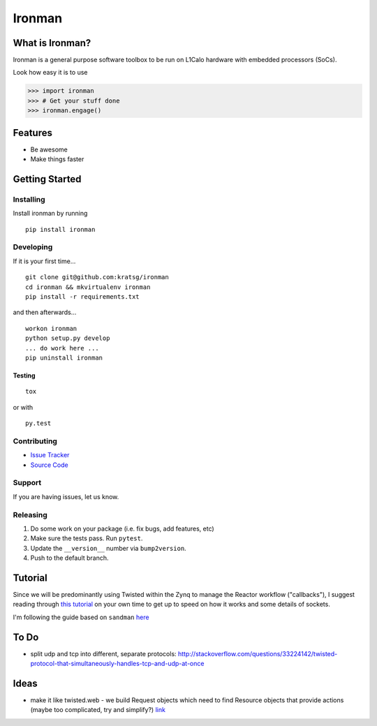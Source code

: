 Ironman
=======

|PyPI version| |Docs|

|Build Status| |codecov| |Code Health|

What is Ironman?
----------------

Ironman is a general purpose software toolbox to be run on L1Calo
hardware with embedded processors (SoCs).

Look how easy it is to use

.. code:: python

    >>> import ironman
    >>> # Get your stuff done
    >>> ironman.engage()

Features
--------

-  Be awesome
-  Make things faster

Getting Started
---------------

Installing
~~~~~~~~~~

Install ironman by running

::

    pip install ironman

Developing
~~~~~~~~~~

If it is your first time...

::

    git clone git@github.com:kratsg/ironman
    cd ironman && mkvirtualenv ironman
    pip install -r requirements.txt

and then afterwards...

::

    workon ironman
    python setup.py develop
    ... do work here ...
    pip uninstall ironman

Testing
^^^^^^^

::

    tox

or with

::

    py.test

Contributing
~~~~~~~~~~~~

-  `Issue Tracker <https://github.com/kratsg/ironman/issues>`__
-  `Source Code <https://github.com/kratsg/ironman>`__

Support
~~~~~~~

If you are having issues, let us know.

Releasing
~~~~~~~~~

1. Do some work on your package (i.e. fix bugs, add features, etc)
2. Make sure the tests pass. Run ``pytest``.
3. Update the ``__version__`` number via ``bump2version``.
4. Push to the default branch.

Tutorial
--------

Since we will be predominantly using Twisted within the Zynq to manage
the Reactor workflow ("callbacks"), I suggest reading through `this
tutorial <http://krondo.com/?page_id=1327>`__ on your own time to get up
to speed on how it works and some details of sockets.

I'm following the guide based on ``sandman``
`here <https://www.jeffknupp.com/blog/2013/08/16/open-sourcing-a-python-project-the-right-way/>`__

To Do
-----

-  split udp and tcp into different, separate protocols:
   http://stackoverflow.com/questions/33224142/twisted-protocol-that-simultaneously-handles-tcp-and-udp-at-once

Ideas
-----

-  make it like twisted.web - we build Request objects which need to
   find Resource objects that provide actions (maybe too complicated,
   try and simplify?)
   `link <http://twistedmatrix.com/trac/browser/trunk/twisted/web>`__

.. |PyPI version| image:: https://badge.fury.io/py/ironman.svg
   :target: https://badge.fury.io/py/ironman
.. |Docs| image:: https://img.shields.io/badge/docs-latest-brightgreen.svg?style=flat
   :target: http://ironman.readthedocs.org/en/latest/intro.html
.. |Build Status| image:: https://travis-ci.org/kratsg/ironman.svg?branch=master
   :target: https://travis-ci.org/kratsg/ironman
.. |codecov| image:: https://codecov.io/gh/kratsg/ironman/branch/master/graph/badge.svg
   :target: https://codecov.io/gh/kratsg/ironman
.. |Code Health| image:: https://landscape.io/github/kratsg/ironman/master/landscape.svg?style=flat
   :target: https://landscape.io/github/kratsg/ironman/master
